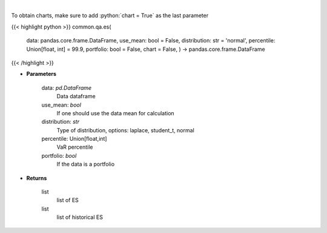 .. role:: python(code)
    :language: python
    :class: highlight

|

.. raw:: html

    <h3>
    > Gets Expected Shortfall for specified stock dataframe
    </h3>

To obtain charts, make sure to add :python:`chart = True` as the last parameter

{{< highlight python >}}
common.qa.es(
    data: pandas.core.frame.DataFrame,
    use_mean: bool = False,
    distribution: str = 'normal',
    percentile: Union[float,
    int] = 99.9,
    portfolio: bool = False,
    chart = False,
    ) -> pandas.core.frame.DataFrame
{{< /highlight >}}

* **Parameters**

    data: *pd.DataFrame*
        Data dataframe
    use_mean: *bool*
        If one should use the data mean for calculation
    distribution: *str*
        Type of distribution, options: laplace, student_t, normal
    percentile: Union[float,int]
        VaR percentile
    portfolio: *bool*
        If the data is a portfolio

    
* **Returns**

    list
        list of ES
    list
        list of historical ES
    